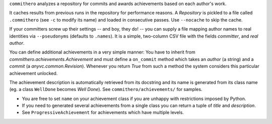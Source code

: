 ``commithero`` analyzes a repository for commits and awards achievements based on
each author's work.

It caches results from previous runs in the repository for performance reasons.
A `Repository` is pickled to a file called ``.commithero`` (see ``-c`` to
modify its name) and loaded in consecutive passes.  Use ``--nocache`` to skip
the cache.

If your committers screw up their settings -- and boy, they do! -- you can
supply a file mapping author names to real identities via ``--pseudonyms``
(defaults to ``.names``).  It is a simple, two-column CSV file with the fields
*committer*, and *real author*.

You can define additional achievements in a very simple manner:  You have to
inherit from `commithero.achievements.Achievement` and must define a
``on_commit`` method which takes an *author* (a string) and a *commit* (a
`anyvc.common.Revision`).  Whenever you return `True` from such a method the
system considers this particular achievement unlocked.

The achievement description is automatically retrieved from its docstring and
its name is generated from its class name (eg. a class ``WellDone`` becomes
*Well Done*).  See ``commithero/achievements/`` for samples.

* You are free to set ``name`` on your achievement class if you are unhappy
  with restrictions imposed by Python.
* If you need to generated several achievements from a single class you can
  return a tuple of *title* and *description*.
* See ``ProgressiveAchievement`` for achievements which have multiple levels.
